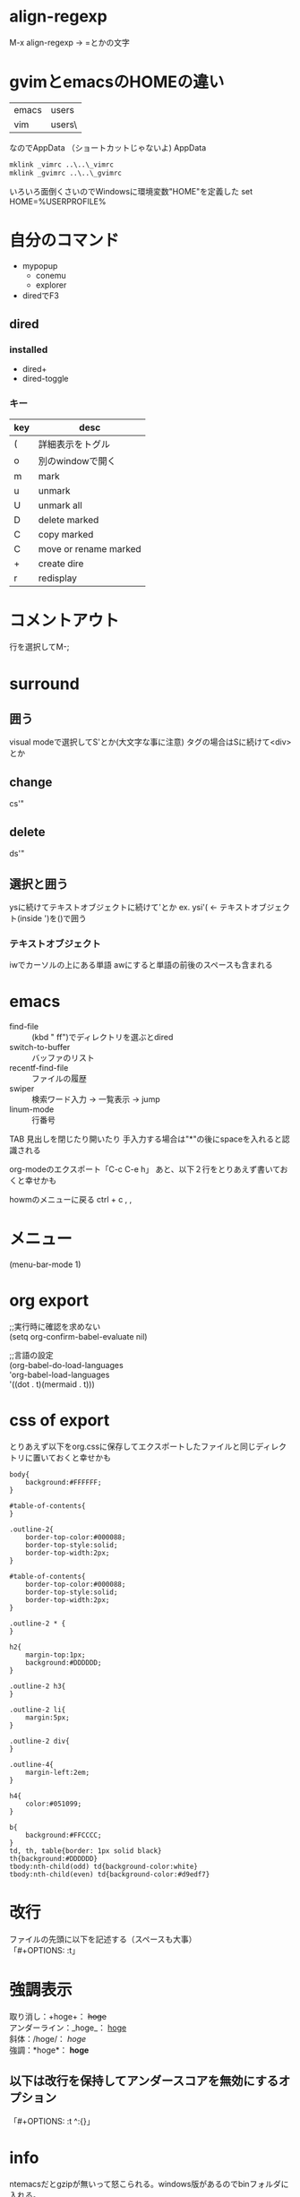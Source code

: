 #+STARTUP: indent inlineimages
* align-regexp
M-x align-regexp -> =とかの文字
* gvimとemacsのHOMEの違い
|-------+----------------------------|
| emacs | users\name\AppData\Roaming |
| vim   | users\name\                |
|-------+----------------------------|
なのでAppData\Roamingにシンボリックリンクを作成
（ショートカットじゃないよ)
AppData\Roamingにて
#+BEGIN_SRC bat
mklink _vimrc ..\..\_vimrc
mklink _gvimrc ..\..\_gvimrc
#+END_SRC

いろいろ面倒くさいのでWindowsに環境変数"HOME"を定義した
set HOME=%USERPROFILE%
* 自分のコマンド
- mypopup
  - conemu
  - explorer
- diredでF3
** dired
*** installed
- dired+
- dired-toggle
*** キー
| key | desc                  |
|-----+-----------------------|
| (   | 詳細表示をトグル      |
| o   | 別のwindowで開く      |
| m   | mark                  |
| u   | unmark                |
| U   | unmark all            |
| D   | delete marked         |
| C   | copy marked           |
| C   | move or rename marked |
| +   | create dire           |
| r   | redisplay             |


* コメントアウト
行を選択してM-;
* surround
** 囲う
visual modeで選択してS'とか(大文字な事に注意)
タグの場合はSに続けて<div>とか
** change
cs'"
** delete
ds'"
** 選択と囲う
ysに続けてテキストオブジェクトに続けて'とか
ex.
  ysi'(   <- テキストオブジェクト(inside ')を()で囲う
*** テキストオブジェクト
iwでカーソルの上にある単語
awにすると単語の前後のスペースも含まれる
* emacs
- find-file :: (kbd " ff")でディレクトリを選ぶとdired
- switch-to-buffer :: バッファのリスト
- recentf-find-file :: ファイルの履歴
- swiper :: 検索ワード入力 → 一覧表示 → jump
- linum-mode :: 行番号 

TAB 見出しを閉じたり開いたり
手入力する場合は"*"の後にspaceを入れると認識される

org-modeのエクスポート「C-c C-e h」
あと、以下２行をとりあえず書いておくと幸せかも

howmのメニューに戻る
ctrl + c , ,


#+OPTIONS: \n:t ^:{}
#+HTML_HEAD: <link rel="stylesheet" type="text/css" href="org.css"/>

* メニュー
(menu-bar-mode 1)
* org export
;;実行時に確認を求めない
(setq org-confirm-babel-evaluate nil)

;;言語の設定
(org-babel-do-load-languages
 'org-babel-load-languages
 '((dot . t)(mermaid . t)))
* css of export
とりあえず以下をorg.cssに保存してエクスポートしたファイルと同じディレクトリに置いておくと幸せかも
#+BEGIN_SRC
body{
    background:#FFFFFF;
}

#table-of-contents{
}

.outline-2{
    border-top-color:#000088;
    border-top-style:solid;
    border-top-width:2px;
}

#table-of-contents{
    border-top-color:#000088;
    border-top-style:solid;
    border-top-width:2px;
}

.outline-2 * {
}

h2{
    margin-top:1px;
    background:#DDDDDD;
}

.outline-2 h3{
}

.outline-2 li{
    margin:5px;
}

.outline-2 div{
}

.outline-4{
    margin-left:2em;
}

h4{
    color:#051099;
}

b{
    background:#FFCCCC;
}
td, th, table{border: 1px solid black}
th{background:#DDDDDD}
tbody:nth-child(odd) td{background-color:white}
tbody:nth-child(even) td{background-color:#d9edf7}
#+END_SRC

* 改行
ファイルの先頭に以下を記述する（スペースも大事）
「#+OPTIONS: \n:t」
* 強調表示
取り消し：+hoge+： +hoge+
アンダーライン：_hoge_： _hoge_
斜体：/hoge/： /hoge/
強調：*hoge*： *hoge*

** 以下は改行を保持してアンダースコアを無効にするオプション
「#+OPTIONS: \n:t ^:{}」
* info
ntemacsだとgzipが無いって怒こられる。windows版があるのでbinフォルダに入れる。
* リンク
#+begin_src
[[link][description]]
#+end_src
C-c C-l でリンクを貼るほうが楽です。 
* コードの断片
(get-char-property (point) 'face)
TAB 見出しを閉じたり開いたり
手入力する場合は"*"の後にspaceを入れると認識される

* キーマップ
  M-RET   見出し
  M-RIGHT 重要に
  M-LEFT  簡単に
* みだしで
  C-C C-T TODO
* TODOで
  S-RIGHT ステータスが進む
  S-LEFT  ステータスが戻る
  S-UP    重要度（まだ）
  S-DOWN  重要度（まだ）
  M-UP    １つ上の見出しと入れ替える
  M-DOWN  １つ下の見出しと入れ替える
* TABLE
"|"で列を区切って書いた後（閉じる"|"も忘れずに）、TABで整形してくれる
また、行の最後でTABで次の行を作ってくれる。
列幅が大きくなってもTAB、列を移動するときTAB。

パイプのエスケープ
If \vert is not automatically converted to |, call org-toggle-pretty-entities, per:

"|-"とTABで区切り線

（C-c C-cでも一気に整形してくれるみたい）


|-----+-----|
| aaa | bbb |
|-----+-----|
|     |     |
|     |     |
* リスト
"- "で始まりワードが続く
M-RETで次の見出し
M-矢印で移動

- aaa
  - bbb
    - @@@ 
  - 項目名称 :: 説明
* FACE
- カーソル位置のフェイスを調べる 
  - M-x describe-faceでカーソル位置のフェースが分かる（default表示される）
- フェイスの設定を修正する
  - M-x list-faces-display でフェイスの一覧ウィンドウが出るので、 修正したいフェイスを選んで RET
- 設定を反映させる
  - 「Set for current session」にカーソルを当てて RET を押すと、一時的に設定を反映させた状態になる
- 設定を保存する
  - 「Save for future sessions」を選んで RET を押すと設定が.spacemacs(or .init.el?)に保存される
* howmの設定
(define-key global-map [katakana] 'howm-menu) ; [カタカナ] キーでメニュー
(setq howm-file-name-format "%Y/%m/%Y_%m_%d.txt") ; 1 日 1 ファイル
(setq howm-keyword-case-fold-search t) ; <<< で大文字小文字を区別しない
(setq howm-list-title nil) ; 一覧時にタイトルを表示しない
(setq howm-menu-refresh-after-save nil) ; save 時にメニューを自動更新せず
(setq howm-refresh-after-save nil) ; save 時に下線を引き直さない
(setq howm-menu-expiry-hours 2) ; メニューを 2 時間キャッシュ
* howmのキー
「Ctrl + c , ,」でメニューに戻る
* howmの書き方
** gotoリンク
「>>> hoge」各メモもhogeにリンク（今のメモから外に出る）
** come fromリンク
「<<< foo」各メモのfooからリンク（外のメモから今に来る）
** wikeリンク
"["２つと"]"２つでくくる。
gotoと同じ。ただし、対応するcome fromがなければ作る。
